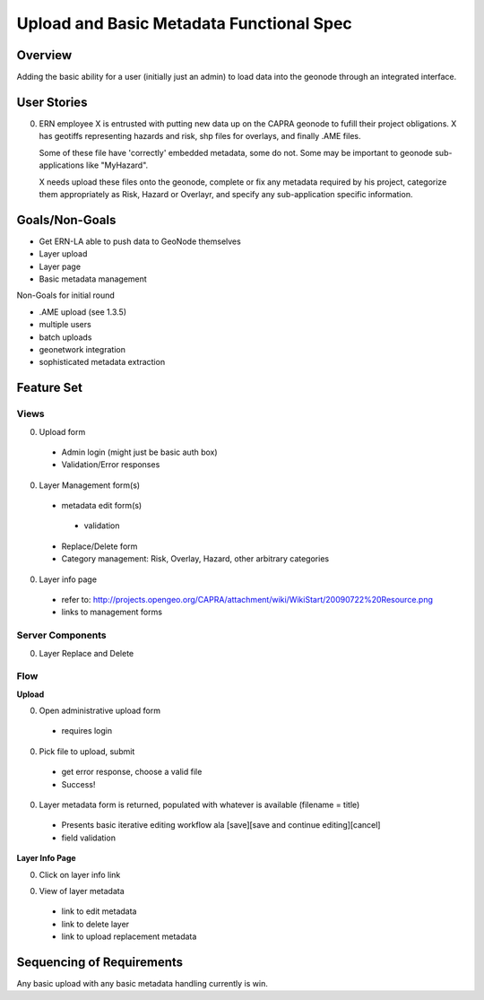 =========================================
Upload and Basic Metadata Functional Spec
=========================================

Overview
========

Adding the basic ability for a user (initially just an admin) to load
data into the geonode through an integrated interface.


User Stories
============

0. ERN employee X is entrusted with putting new data up on the CAPRA
   geonode to fufill their project obligations. X has geotiffs
   representing hazards and risk, shp files for overlays, and finally
   .AME files.

   Some of these file have 'correctly' embedded metadata, some do
   not. Some may be important to geonode sub-applications like "MyHazard".

   X needs upload these files onto the geonode, complete or fix any
   metadata required by his project, categorize them appropriately as
   Risk, Hazard or Overlayr, and specify any sub-application specific
   information.


Goals/Non-Goals
===============

* Get ERN-LA able to push data to GeoNode themselves
* Layer upload
* Layer page
* Basic metadata management

Non-Goals for initial round

* .AME upload (see 1.3.5)
* multiple users
* batch uploads
* geonetwork integration
* sophisticated metadata extraction


Feature Set
===========

Views
-----

0. Upload form
  - Admin login (might just be basic auth box)
  - Validation/Error responses

0. Layer Management form(s)
  - metadata edit form(s)
   - validation
  - Replace/Delete form 
  - Category management: Risk, Overlay, Hazard, other arbitrary categories
  
0. Layer info page
  - refer to: http://projects.opengeo.org/CAPRA/attachment/wiki/WikiStart/20090722%20Resource.png
  - links to management forms

.. todo:: 

   Layer management dashboard??? (for replace, delete.  these items could also)
   could be a prototype of the "user" dashboard (RP: How so?)


Server Components
-----------------

0. Layer Replace and Delete
  
.. todo:: 
  
   notifications, side effects? see map composition, etc



Flow
----

**Upload**

0. Open administrative upload form
  - requires login

0. Pick file to upload, submit
  - get error response, choose a valid file
  - Success!

0. Layer metadata form is returned, populated with whatever is
   available (filename = title)

 - Presents basic iterative editing workflow ala 
   [save][save and continue editing][cancel]
 - field validation

**Layer Info Page**

0. Click on layer info link

0. View of layer metadata
 - link to edit metadata
 - link to delete layer
 - link to upload replacement metadata 


.. todo:: 
   
   how does one get to the layer info page (where is it linked from)?

.. todo:: 

   multipage metadata form???

.. todo:: 

   how likely is basic metadata to be in the file?


Sequencing of Requirements
==========================

Any basic upload with any basic metadata handling currently is win.








